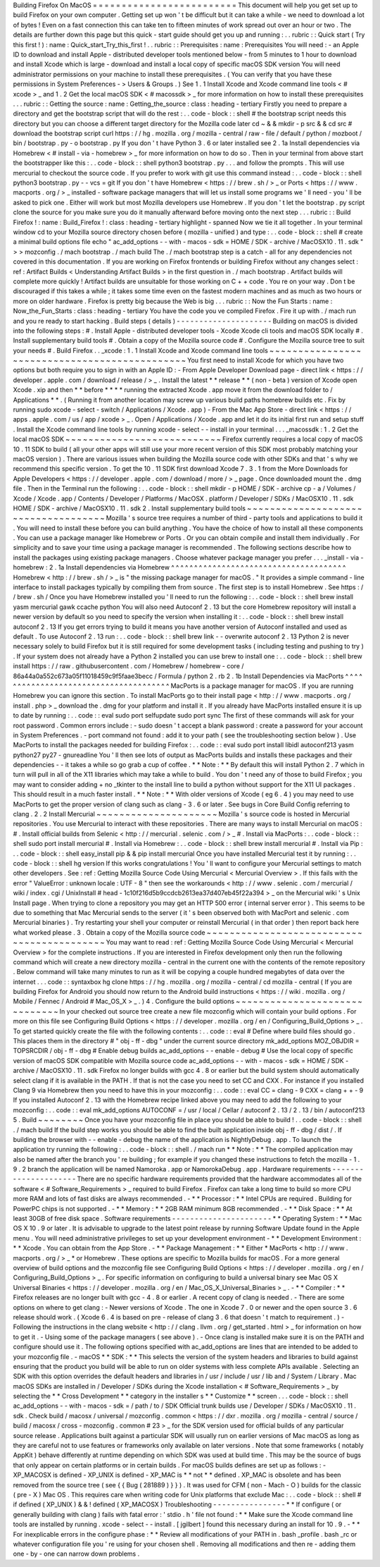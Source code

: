Building
Firefox
On
MacOS
=
=
=
=
=
=
=
=
=
=
=
=
=
=
=
=
=
=
=
=
=
=
=
=
=
This
document
will
help
you
get
set
up
to
build
Firefox
on
your
own
computer
.
Getting
set
up
won
'
t
be
difficult
but
it
can
take
a
while
-
we
need
to
download
a
lot
of
bytes
!
Even
on
a
fast
connection
this
can
take
ten
to
fifteen
minutes
of
work
spread
out
over
an
hour
or
two
.
The
details
are
further
down
this
page
but
this
quick
-
start
guide
should
get
you
up
and
running
:
.
.
rubric
:
:
Quick
start
(
Try
this
first
!
)
:
name
:
Quick_start_Try_this_first
!
.
.
rubric
:
:
Prerequisites
:
name
:
Prerequisites
You
will
need
:
-
an
Apple
ID
to
download
and
install
Apple
-
distributed
developer
tools
mentioned
below
-
from
5
minutes
to
1
hour
to
download
and
install
Xcode
which
is
large
-
download
and
install
a
local
copy
of
specific
macOS
SDK
version
You
will
need
administrator
permissions
on
your
machine
to
install
these
prerequisites
.
(
You
can
verify
that
you
have
these
permissions
in
System
Preferences
-
>
Users
&
Groups
.
)
See
1
.
1
Install
Xcode
and
Xcode
command
line
tools
<
#
xcode
>
_
and
1
.
2
Get
the
local
macOS
SDK
<
#
macossdk
>
_
for
more
information
on
how
to
install
these
prerequisites
.
.
.
rubric
:
:
Getting
the
source
:
name
:
Getting_the_source
:
class
:
heading
-
tertiary
Firstly
you
need
to
prepare
a
directory
and
get
the
bootstrap
script
that
will
do
the
rest
:
.
.
code
-
block
:
:
shell
#
the
bootstrap
script
needs
this
directory
but
you
can
choose
a
different
target
directory
for
the
Mozilla
code
later
cd
~
&
&
mkdir
-
p
src
&
&
cd
src
#
download
the
bootstrap
script
curl
https
:
/
/
hg
.
mozilla
.
org
/
mozilla
-
central
/
raw
-
file
/
default
/
python
/
mozboot
/
bin
/
bootstrap
.
py
-
o
bootstrap
.
py
If
you
don
'
t
have
Python
3
.
6
or
later
installed
see
2
.
1a
Install
dependencies
via
Homebrew
<
#
install
-
via
-
homebrew
>
_
for
more
information
on
how
to
do
so
.
Then
in
your
terminal
from
above
start
the
bootstrapper
like
this
:
.
.
code
-
block
:
:
shell
python3
bootstrap
.
py
.
.
.
and
follow
the
prompts
.
This
will
use
mercurial
to
checkout
the
source
code
.
If
you
prefer
to
work
with
git
use
this
command
instead
:
.
.
code
-
block
:
:
shell
python3
bootstrap
.
py
-
-
vcs
=
git
If
you
don
'
t
have
Homebrew
<
https
:
/
/
brew
.
sh
/
>
_
or
Ports
<
https
:
/
/
www
.
macports
.
org
/
>
_
installed
-
software
package
managers
that
will
let
us
install
some
programs
we
'
ll
need
-
you
'
ll
be
asked
to
pick
one
.
Either
will
work
but
most
Mozilla
developers
use
Homebrew
.
If
you
don
'
t
let
the
bootstrap
.
py
script
clone
the
source
for
you
make
sure
you
do
it
manually
afterward
before
moving
onto
the
next
step
.
.
.
rubric
:
:
Build
Firefox
!
:
name
:
Build_Firefox
!
:
class
:
heading
-
tertiary
highlight
-
spanned
Now
we
tie
it
all
together
.
In
your
terminal
window
cd
to
your
Mozilla
source
directory
chosen
before
(
mozilla
-
unified
)
and
type
:
.
.
code
-
block
:
:
shell
#
create
a
minimal
build
options
file
echo
"
ac_add_options
-
-
with
-
macos
-
sdk
=
HOME
/
SDK
-
archive
/
MacOSX10
.
11
.
sdk
"
>
>
mozconfig
.
/
mach
bootstrap
.
/
mach
build
The
.
/
mach
bootstrap
step
is
a
catch
-
all
for
any
dependencies
not
covered
in
this
documentation
.
If
you
are
working
on
Firefox
frontends
or
building
Firefox
without
any
changes
select
:
ref
:
Artifact
Builds
<
Understanding
Artifact
Builds
>
in
the
first
question
in
.
/
mach
bootstrap
.
Artifact
builds
will
complete
more
quickly
!
Artifact
builds
are
unsuitable
for
those
working
on
C
+
+
code
.
You
re
on
your
way
.
Don
t
be
discouraged
if
this
takes
a
while
;
it
takes
some
time
even
on
the
fastest
modern
machines
and
as
much
as
two
hours
or
more
on
older
hardware
.
Firefox
is
pretty
big
because
the
Web
is
big
.
.
.
rubric
:
:
Now
the
Fun
Starts
:
name
:
Now_the_Fun_Starts
:
class
:
heading
-
tertiary
You
have
the
code
you
ve
compiled
Firefox
.
Fire
it
up
with
.
/
mach
run
and
you
re
ready
to
start
hacking
.
Build
steps
(
details
)
-
-
-
-
-
-
-
-
-
-
-
-
-
-
-
-
-
-
-
-
-
Building
on
macOS
is
divided
into
the
following
steps
:
#
.
Install
Apple
-
distributed
developer
tools
-
Xcode
Xcode
cli
tools
and
macOS
SDK
locally
#
.
Install
supplementary
build
tools
#
.
Obtain
a
copy
of
the
Mozilla
source
code
#
.
Configure
the
Mozilla
source
tree
to
suit
your
needs
#
.
Build
Firefox
.
.
_xcode
:
1
.
1
Install
Xcode
and
Xcode
command
line
tools
~
~
~
~
~
~
~
~
~
~
~
~
~
~
~
~
~
~
~
~
~
~
~
~
~
~
~
~
~
~
~
~
~
~
~
~
~
~
~
~
~
~
~
~
~
~
You
first
need
to
install
Xcode
for
which
you
have
two
options
but
both
require
you
to
sign
in
with
an
Apple
ID
:
-
From
Apple
Developer
Download
page
-
direct
link
<
https
:
/
/
developer
.
apple
.
com
/
download
/
release
/
>
_
.
Install
the
latest
*
*
release
*
*
(
non
-
beta
)
version
of
Xcode
open
Xcode
.
xip
and
then
*
*
before
*
*
*
*
running
the
extracted
Xcode
.
app
move
it
from
the
download
folder
to
/
Applications
*
*
.
(
Running
it
from
another
location
may
screw
up
various
build
paths
homebrew
builds
etc
.
Fix
by
running
sudo
xcode
-
select
-
switch
/
Applications
/
Xcode
.
app
)
-
From
the
Mac
App
Store
-
direct
link
<
https
:
/
/
apps
.
apple
.
com
/
us
/
app
/
xcode
>
_
.
Open
/
Applications
/
Xcode
.
app
and
let
it
do
its
initial
first
run
and
setup
stuff
.
Install
the
Xcode
command
line
tools
by
running
\
xcode
-
select
-
-
install
in
your
terminal
.
.
.
_macossdk
:
1
.
2
Get
the
local
macOS
SDK
~
~
~
~
~
~
~
~
~
~
~
~
~
~
~
~
~
~
~
~
~
~
~
~
~
~
~
Firefox
currently
requires
a
local
copy
of
macOS
10
.
11
SDK
to
build
(
all
your
other
apps
will
still
use
your
more
recent
version
of
this
SDK
most
probably
matching
your
macOS
version
)
.
There
are
various
issues
when
building
the
Mozilla
source
code
with
other
SDKs
and
that
'
s
why
we
recommend
this
specific
version
.
To
get
the
10
.
11
SDK
first
download
Xcode
7
.
3
.
1
from
the
More
Downloads
for
Apple
Developers
<
https
:
/
/
developer
.
apple
.
com
/
download
/
more
/
>
_
page
.
Once
downloaded
mount
the
.
dmg
file
.
Then
in
the
Terminal
run
the
following
:
.
.
code
-
block
:
:
shell
mkdir
-
p
HOME
/
SDK
-
archive
cp
-
a
/
Volumes
/
Xcode
/
Xcode
.
app
/
Contents
/
Developer
/
Platforms
/
MacOSX
.
platform
/
Developer
/
SDKs
/
MacOSX10
.
11
.
sdk
HOME
/
SDK
-
archive
/
MacOSX10
.
11
.
sdk
2
.
Install
supplementary
build
tools
~
~
~
~
~
~
~
~
~
~
~
~
~
~
~
~
~
~
~
~
~
~
~
~
~
~
~
~
~
~
~
~
~
~
~
~
Mozilla
'
s
source
tree
requires
a
number
of
third
-
party
tools
and
applications
to
build
it
.
You
will
need
to
install
these
before
you
can
build
anything
.
You
have
the
choice
of
how
to
install
all
these
components
.
You
can
use
a
package
manager
like
Homebrew
or
Ports
.
Or
you
can
obtain
compile
and
install
them
individually
.
For
simplicity
and
to
save
your
time
using
a
package
manager
is
recommended
.
The
following
sections
describe
how
to
install
the
packages
using
existing
package
managers
.
Choose
whatever
package
manager
you
prefer
.
.
.
_install
-
via
-
homebrew
:
2
.
1a
Install
dependencies
via
Homebrew
^
^
^
^
^
^
^
^
^
^
^
^
^
^
^
^
^
^
^
^
^
^
^
^
^
^
^
^
^
^
^
^
^
^
^
^
^
^
Homebrew
<
http
:
/
/
brew
.
sh
/
>
_
is
"
the
missing
package
manager
for
macOS
.
"
It
provides
a
simple
command
-
line
interface
to
install
packages
typically
by
compiling
them
from
source
.
The
first
step
is
to
install
Homebrew
.
See
https
:
/
/
brew
.
sh
/
Once
you
have
Homebrew
installed
you
'
ll
need
to
run
the
following
:
.
.
code
-
block
:
:
shell
brew
install
yasm
mercurial
gawk
ccache
python
You
will
also
need
Autoconf
2
.
13
but
the
core
Homebrew
repository
will
install
a
newer
version
by
default
so
you
need
to
specify
the
version
when
installing
it
:
.
.
code
-
block
:
:
shell
brew
install
autoconf
2
.
13
If
you
get
errors
trying
to
build
it
means
you
have
another
version
of
Autoconf
installed
and
used
as
default
.
To
use
Autoconf
2
.
13
run
:
.
.
code
-
block
:
:
shell
brew
link
-
-
overwrite
autoconf
2
.
13
Python
2
is
never
necessary
solely
to
build
Firefox
but
it
is
still
required
for
some
development
tasks
(
including
testing
and
pushing
to
try
)
.
If
your
system
does
not
already
have
a
Python
2
installed
you
can
use
brew
to
install
one
:
.
.
code
-
block
:
:
shell
brew
install
https
:
/
/
raw
.
githubusercontent
.
com
/
Homebrew
/
homebrew
-
core
/
86a44a0a552c673a05f11018459c9f5faae3becc
/
Formula
/
python
2
.
rb
2
.
1b
Install
Dependencies
via
MacPorts
^
^
^
^
^
^
^
^
^
^
^
^
^
^
^
^
^
^
^
^
^
^
^
^
^
^
^
^
^
^
^
^
^
^
^
^
^
^
MacPorts
is
a
package
manager
for
macOS
.
If
you
are
running
Homebrew
you
can
ignore
this
section
.
To
install
MacPorts
go
to
their
install
page
<
http
:
/
/
www
.
macports
.
org
/
install
.
php
>
_
download
the
.
dmg
for
your
platform
and
install
it
.
If
you
already
have
MacPorts
installed
ensure
it
is
up
to
date
by
running
:
.
.
code
:
:
eval
sudo
port
selfupdate
sudo
port
sync
The
first
of
these
commands
will
ask
for
your
root
password
.
Common
errors
include
:
-
sudo
doesn
'
t
accept
a
blank
password
:
create
a
password
for
your
account
in
System
Preferences
.
-
port
command
not
found
:
add
it
to
your
path
(
see
the
troubleshooting
section
below
)
.
Use
MacPorts
to
install
the
packages
needed
for
building
Firefox
:
.
.
code
:
:
eval
sudo
port
install
libidl
autoconf213
yasm
python27
py27
-
gnureadline
You
'
ll
then
see
lots
of
output
as
MacPorts
builds
and
installs
these
packages
and
their
dependencies
-
-
it
takes
a
while
so
go
grab
a
cup
of
coffee
.
*
*
Note
:
*
*
By
default
this
will
install
Python
2
.
7
which
in
turn
will
pull
in
all
of
the
X11
libraries
which
may
take
a
while
to
build
.
You
don
'
t
need
any
of
those
to
build
Firefox
;
you
may
want
to
consider
adding
+
no
\
_tkinter
to
the
install
line
to
build
a
python
without
support
for
the
X11
UI
packages
.
This
should
result
in
a
much
faster
install
.
*
*
Note
:
*
*
With
older
versions
of
Xcode
(
eg
6
.
4
)
you
may
need
to
use
MacPorts
to
get
the
proper
version
of
clang
such
as
clang
-
3
.
6
or
later
.
See
bugs
in
Core
Build
Config
referring
to
clang
.
2
.
2
Install
Mercurial
~
~
~
~
~
~
~
~
~
~
~
~
~
~
~
~
~
~
~
~
~
Mozilla
'
s
source
code
is
hosted
in
Mercurial
repositories
.
You
use
Mercurial
to
interact
with
these
repositories
.
There
are
many
ways
to
install
Mercurial
on
macOS
:
#
.
Install
official
builds
from
Selenic
<
http
:
/
/
mercurial
.
selenic
.
com
/
>
_
#
.
Install
via
MacPorts
:
.
.
code
-
block
:
:
shell
sudo
port
install
mercurial
#
.
Install
via
Homebrew
:
.
.
code
-
block
:
:
shell
brew
install
mercurial
#
.
Install
via
Pip
:
.
.
code
-
block
:
:
shell
easy_install
pip
&
&
pip
install
mercurial
Once
you
have
installed
Mercurial
test
it
by
running
:
.
.
code
-
block
:
:
shell
hg
version
If
this
works
congratulations
!
You
'
ll
want
to
configure
your
Mercurial
settings
to
match
other
developers
.
See
:
ref
:
Getting
Mozilla
Source
Code
Using
Mercurial
<
Mercurial
Overview
>
.
If
this
fails
with
the
error
"
ValueError
:
unknown
locale
:
UTF
-
8
"
then
see
the
workarounds
<
http
:
/
/
www
.
selenic
.
com
/
mercurial
/
wiki
/
index
.
cgi
/
UnixInstall
#
head
-
1c10f216d5b9ccdcb2613ea37d407eb45f22a394
>
_
on
the
Mercurial
wiki
'
s
Unix
Install
page
.
When
trying
to
clone
a
repository
you
may
get
an
HTTP
500
error
(
internal
server
error
)
.
This
seems
to
be
due
to
something
that
Mac
Mercurial
sends
to
the
server
(
it
'
s
been
observed
both
with
MacPort
and
selenic
.
com
Mercurial
binaries
)
.
Try
restarting
your
shell
your
computer
or
reinstall
Mercurial
(
in
that
order
)
then
report
back
here
what
worked
please
.
3
.
Obtain
a
copy
of
the
Mozilla
source
code
~
~
~
~
~
~
~
~
~
~
~
~
~
~
~
~
~
~
~
~
~
~
~
~
~
~
~
~
~
~
~
~
~
~
~
~
~
~
~
~
~
~
~
You
may
want
to
read
:
ref
:
Getting
Mozilla
Source
Code
Using
Mercurial
<
Mercurial
Overview
>
for
the
complete
instructions
.
If
you
are
interested
in
Firefox
development
only
then
run
the
following
command
which
will
create
a
new
directory
mozilla
-
central
in
the
current
one
with
the
contents
of
the
remote
repository
.
Below
command
will
take
many
minutes
to
run
as
it
will
be
copying
a
couple
hundred
megabytes
of
data
over
the
internet
.
.
.
code
:
:
syntaxbox
hg
clone
https
:
/
/
hg
.
mozilla
.
org
/
mozilla
-
central
/
cd
mozilla
-
central
(
If
you
are
building
Firefox
for
Android
you
should
now
return
to
the
Android
build
instructions
<
https
:
/
/
wiki
.
mozilla
.
org
/
Mobile
/
Fennec
/
Android
#
Mac_OS_X
>
_
.
)
4
.
Configure
the
build
options
~
~
~
~
~
~
~
~
~
~
~
~
~
~
~
~
~
~
~
~
~
~
~
~
~
~
~
~
~
~
In
your
checked
out
source
tree
create
a
new
file
mozconfig
which
will
contain
your
build
options
.
For
more
on
this
file
see
Configuring
Build
Options
<
https
:
/
/
developer
.
mozilla
.
org
/
en
/
Configuring_Build_Options
>
_
.
To
get
started
quickly
create
the
file
with
the
following
contents
:
.
.
code
:
:
eval
#
Define
where
build
files
should
go
.
This
places
them
in
the
directory
#
"
obj
-
ff
-
dbg
"
under
the
current
source
directory
mk_add_options
MOZ_OBJDIR
=
TOPSRCDIR
/
obj
-
ff
-
dbg
#
Enable
debug
builds
ac_add_options
-
-
enable
-
debug
#
Use
the
local
copy
of
specific
version
of
macOS
SDK
compatible
with
Mozilla
source
code
ac_add_options
-
-
with
-
macos
-
sdk
=
HOME
/
SDK
-
archive
/
MacOSX10
.
11
.
sdk
Firefox
no
longer
builds
with
gcc
4
.
8
or
earlier
but
the
build
system
should
automatically
select
clang
if
it
is
available
in
the
PATH
.
If
that
is
not
the
case
you
need
to
set
CC
and
CXX
.
For
instance
if
you
installed
Clang
9
via
Homebrew
then
you
need
to
have
this
in
your
mozconfig
:
.
.
code
:
:
eval
CC
=
clang
-
9
CXX
=
clang
+
+
-
9
If
you
installed
Autoconf
2
.
13
with
the
Homebrew
recipe
linked
above
you
may
need
to
add
the
following
to
your
mozconfig
:
.
.
code
:
:
eval
mk_add_options
AUTOCONF
=
/
usr
/
local
/
Cellar
/
autoconf
2
.
13
/
2
.
13
/
bin
/
autoconf213
5
.
Build
~
~
~
~
~
~
~
~
Once
you
have
your
mozconfig
file
in
place
you
should
be
able
to
build
!
.
.
code
-
block
:
:
shell
.
/
mach
build
If
the
build
step
works
you
should
be
able
to
find
the
built
application
inside
obj
-
ff
-
dbg
/
dist
/
.
If
building
the
browser
with
-
-
enable
-
debug
the
name
of
the
application
is
NightlyDebug
.
app
.
To
launch
the
application
try
running
the
following
:
.
.
code
-
block
:
:
shell
.
/
mach
run
*
*
Note
:
*
*
The
compiled
application
may
also
be
named
after
the
branch
you
'
re
building
;
for
example
if
you
changed
these
instructions
to
fetch
the
mozilla
-
1
.
9
.
2
branch
the
application
will
be
named
Namoroka
.
app
or
NamorokaDebug
.
app
.
Hardware
requirements
-
-
-
-
-
-
-
-
-
-
-
-
-
-
-
-
-
-
-
-
-
There
are
no
specific
hardware
requirements
provided
that
the
hardware
accommodates
all
of
the
software
<
#
Software_Requirements
>
_
required
to
build
Firefox
.
Firefox
can
take
a
long
time
to
build
so
more
CPU
more
RAM
and
lots
of
fast
disks
are
always
recommended
.
-
*
*
Processor
:
*
*
Intel
CPUs
are
required
.
Building
for
PowerPC
chips
is
not
supported
.
-
*
*
Memory
:
*
*
2GB
RAM
minimum
8GB
recommended
.
-
*
*
Disk
Space
:
*
*
At
least
30GB
of
free
disk
space
.
Software
requirements
-
-
-
-
-
-
-
-
-
-
-
-
-
-
-
-
-
-
-
-
-
-
*
*
Operating
System
:
*
*
Mac
OS
X
10
.
9
or
later
.
It
is
advisable
to
upgrade
to
the
latest
point
release
by
running
Software
Update
found
in
the
Apple
menu
.
You
will
need
administrative
privileges
to
set
up
your
development
environment
-
*
*
Development
Environment
:
*
*
Xcode
.
You
can
obtain
from
the
App
Store
.
-
*
*
Package
Management
:
*
*
Either
*
MacPorts
<
http
:
/
/
www
.
macports
.
org
/
>
_
*
or
Homebrew
.
These
options
are
specific
to
Mozilla
builds
for
macOS
.
For
a
more
general
overview
of
build
options
and
the
mozconfig
file
see
Configuring
Build
Options
<
https
:
/
/
developer
.
mozilla
.
org
/
en
/
Configuring_Build_Options
>
_
.
For
specific
information
on
configuring
to
build
a
universal
binary
see
Mac
OS
X
Universal
Binaries
<
https
:
/
/
developer
.
mozilla
.
org
/
en
/
Mac_OS_X_Universal_Binaries
>
_
.
-
*
*
Compiler
:
*
*
Firefox
releases
are
no
longer
built
with
gcc
-
4
.
8
or
earlier
.
A
recent
copy
of
clang
is
needed
.
-
There
are
some
options
on
where
to
get
clang
:
-
Newer
versions
of
Xcode
.
The
one
in
Xcode
7
.
0
or
newer
and
the
open
source
3
.
6
release
should
work
.
(
Xcode
6
.
4
is
based
on
pre
-
release
of
clang
3
.
6
that
doesn
'
t
match
to
requirement
.
)
-
Following
the
instructions
in
the
clang
website
<
http
:
/
/
clang
.
llvm
.
org
/
get_started
.
html
>
_
for
information
on
how
to
get
it
.
-
Using
some
of
the
package
managers
(
see
above
)
.
-
Once
clang
is
installed
make
sure
it
is
on
the
PATH
and
configure
should
use
it
.
The
following
options
specified
with
ac_add_options
are
lines
that
are
intended
to
be
added
to
your
mozconfig
file
.
-
macOS
*
*
SDK
:
*
*
This
selects
the
version
of
the
system
headers
and
libraries
to
build
against
ensuring
that
the
product
you
build
will
be
able
to
run
on
older
systems
with
less
complete
APIs
available
.
Selecting
an
SDK
with
this
option
overrides
the
default
headers
and
libraries
in
/
usr
/
include
/
usr
/
lib
and
/
System
/
Library
.
Mac
macOS
SDKs
are
installed
in
/
Developer
/
SDKs
during
the
Xcode
installation
<
#
Software_Requirements
>
_
by
selecting
the
*
*
Cross
Development
*
*
category
in
the
installer
s
*
*
Customize
*
*
screen
.
.
.
code
-
block
:
:
shell
ac_add_options
-
-
with
-
macos
-
sdk
=
/
path
/
to
/
SDK
Official
trunk
builds
use
/
Developer
/
SDKs
/
MacOSX10
.
11
.
sdk
.
Check
build
/
macosx
/
universal
/
mozconfig
.
common
<
https
:
/
/
dxr
.
mozilla
.
org
/
mozilla
-
central
/
source
/
build
/
macosx
/
cross
-
mozconfig
.
common
#
23
>
_
for
the
SDK
version
used
for
official
builds
of
any
particular
source
release
.
Applications
built
against
a
particular
SDK
will
usually
run
on
earlier
versions
of
Mac
macOS
as
long
as
they
are
careful
not
to
use
features
or
frameworks
only
available
on
later
versions
.
Note
that
some
frameworks
(
notably
AppKit
)
behave
differently
at
runtime
depending
on
which
SDK
was
used
at
build
time
.
This
may
be
the
source
of
bugs
that
only
appear
on
certain
platforms
or
in
certain
builds
.
For
macOS
builds
defines
are
set
up
as
follows
:
-
XP_MACOSX
is
defined
-
XP_UNIX
is
defined
-
XP_MAC
is
*
*
not
*
*
defined
.
XP_MAC
is
obsolete
and
has
been
removed
from
the
source
tree
(
see
{
{
Bug
(
281889
)
}
}
)
.
It
was
used
for
CFM
(
non
-
Mach
-
O
)
builds
for
the
classic
(
pre
-
X
)
Mac
OS
.
This
requires
care
when
writing
code
for
Unix
platforms
that
exclude
Mac
:
.
.
code
-
block
:
:
shell
#
if
defined
(
XP_UNIX
)
&
&
!
defined
(
XP_MACOSX
)
Troubleshooting
-
-
-
-
-
-
-
-
-
-
-
-
-
-
-
-
*
*
If
configure
(
or
generally
building
with
clang
)
fails
with
fatal
error
:
'
stdio
.
h
'
file
not
found
:
*
*
Make
sure
the
Xcode
command
line
tools
are
installed
by
running
.
xcode
-
select
-
-
install
.
[
jgilbert
]
found
this
necessary
during
an
install
for
10
.
9
.
-
*
*
For
inexplicable
errors
in
the
configure
phase
:
*
*
Review
all
modifications
of
your
PATH
in
.
bash
\
_profile
.
bash
\
_rc
or
whatever
configuration
file
you
'
re
using
for
your
chosen
shell
.
Removing
all
modifications
and
then
re
-
adding
them
one
-
by
-
one
can
narrow
down
problems
.

